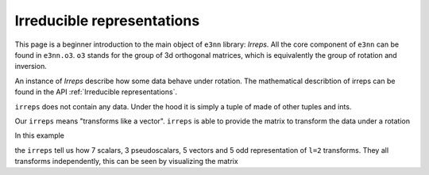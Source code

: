 .. _irreps guide:

Irreducible representations
===========================

This page is a beginner introduction to the main object of ``e3nn`` library: `Irreps`.
All the core component of ``e3nn`` can be found in ``e3nn.o3``.
``o3`` stands for the group of 3d orthogonal matrices, which is equivalently the group of rotation and inversion.

.. jupyter-execute::

    from e3nn.o3 import Irreps


An instance of `Irreps` describe how some data behave under rotation.
The mathematical describtion of irreps can be found in the API :ref:`Irreducible representations`.

.. jupyter-execute::

    irreps = Irreps("1o")
    irreps

``irreps`` does not contain any data. Under the hood it is simply a tuple of made of other tuples and ints.

.. jupyter-execute::

    # Tuple[Tuple[int, Tuple[int, int]]]
    # ((multiplicity, (l, p)), ...)

    print(len(irreps))
    mul_ir = irreps[0]  # a tuple

    print(mul_ir)
    print(len(mul_ir))
    mul = mul_ir[0]  # an int
    ir = mul_ir[1]  # another tuple

    print(mul)

    print(ir)
    # print(len(ir))  ir is a tuple of 2 ints but __len__ has been disabled since it is always 2
    l = ir[0]
    p = ir[1]

    print(l, p)

Our ``irreps`` means "transforms like a vector".
``irreps`` is able to provide the matrix to transform the data under a rotation

.. jupyter-execute::

    import torch
    t = torch.tensor

    # show the transformation matrix corresponding to the inversion
    irreps.D_from_angles(alpha=t(0.0), beta=t(0.0), gamma=t(0.0), k=t(1))

.. jupyter-execute::

    # a small rotation around the y axis
    irreps.D_from_angles(alpha=t(0.1), beta=t(0.0), gamma=t(0.0), k=t(0))

In this example

.. jupyter-execute::

    irreps = Irreps("7x0e + 3x0o + 5x1o + 5x2o")

the ``irreps`` tell us how 7 scalars, 3 pseudoscalars, 5 vectors and 5 odd representation of ``l=2`` transforms.
They all transforms independently, this can be seen by visualizing the matrix

.. jupyter-execute::

    from e3nn import o3
    rot = -o3.rand_matrix()

    D = irreps.D_from_matrix(rot)

    import matplotlib.pyplot as plt
    plt.imshow(D, cmap='bwr', vmin=-1, vmax=1);

